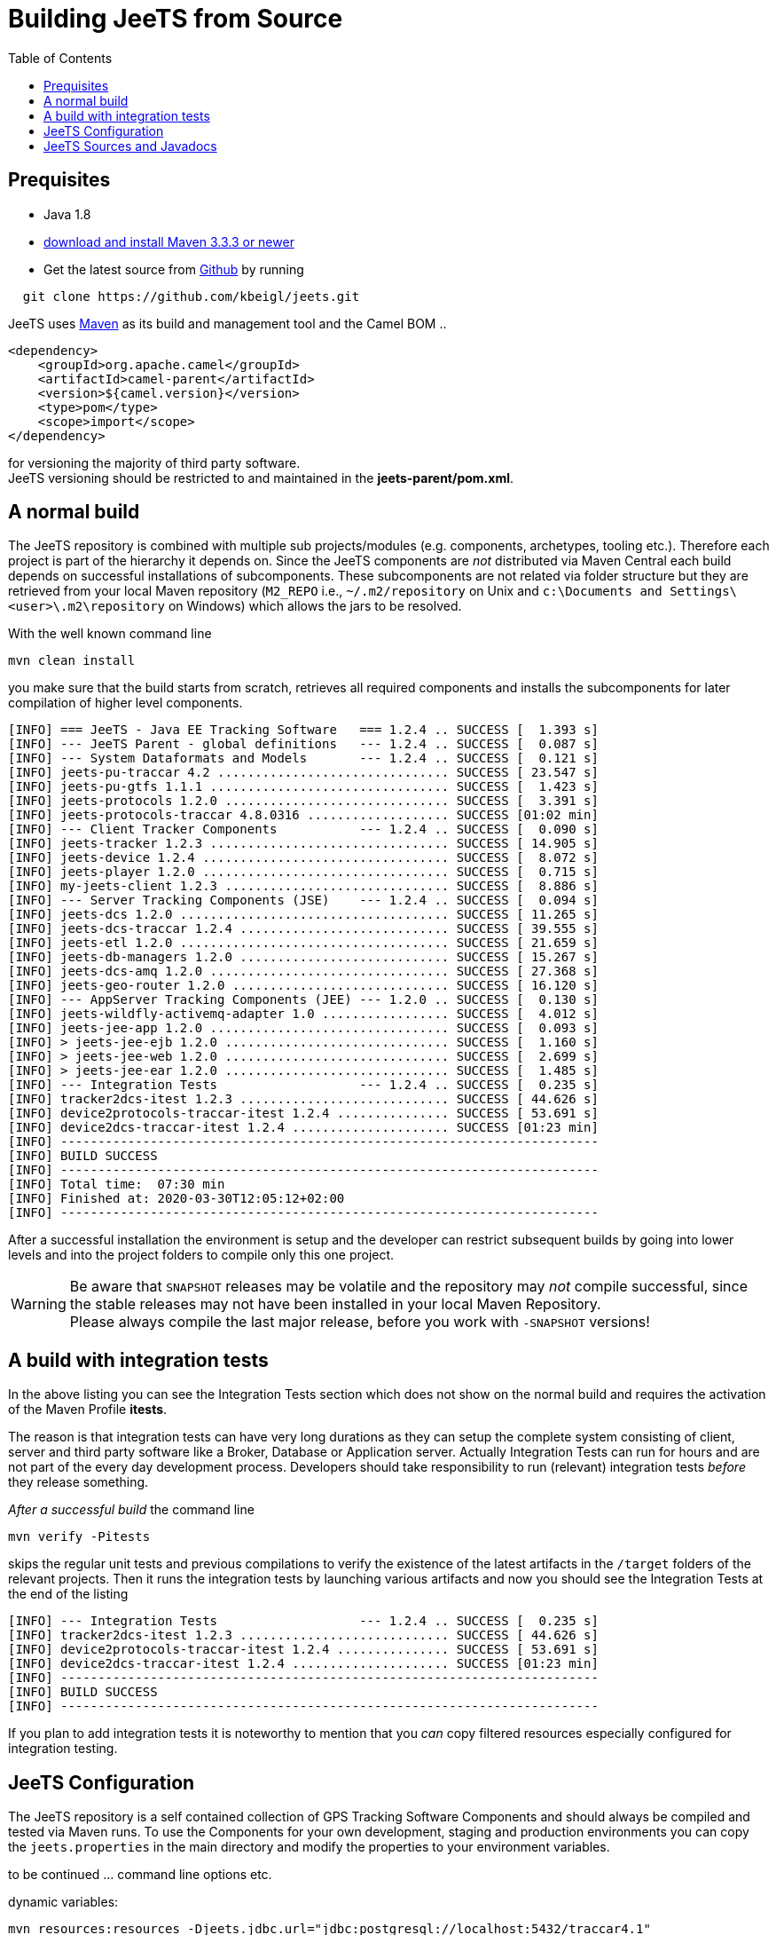 [[Building-BuildingCamelfromSource]]

:toc:

= Building JeeTS from Source

[[Building-Prequisites]]
== Prequisites

* Java 1.8

* http://maven.apache.org/download.html[download and install Maven 3.3.3 or newer]

* Get the latest source from https://github.com/kbeigl/jeets/[Github] by running 
[source,text]
-----------------
  git clone https://github.com/kbeigl/jeets.git
-----------------

JeeTS uses http://maven.apache.org/[Maven] as its build and management tool
and the Camel BOM ..
[source,xml]
----
<dependency>
    <groupId>org.apache.camel</groupId>
    <artifactId>camel-parent</artifactId>
    <version>${camel.version}</version>
    <type>pom</type>
    <scope>import</scope>
</dependency>
----

for versioning the majority of third party software. +
JeeTS versioning should be restricted to 
and maintained in the *jeets-parent/pom.xml*.


[[Building-Anormalbuild]]
== A normal build

The JeeTS repository is combined with multiple 
sub projects/modules (e.g. components, archetypes, tooling etc.). 
Therefore each project is part of the hierarchy it depends on.
Since the JeeTS components are _not_ distributed via Maven Central
each build depends on successful installations of subcomponents.
These subcomponents are not related via folder structure
but they are retrieved from your local Maven repository 
(`M2_REPO` i.e., `~/.m2/repository` on Unix and
`c:\Documents and Settings\<user>\.m2\repository` on Windows) 
which allows the jars to be resolved.

With the well known command line
[source,text]
-----------------
mvn clean install
-----------------
you make sure that the build starts from scratch, retrieves all required
components and installs the subcomponents for later compilation of higher
level components.

[source,text]
-----------------
[INFO] === JeeTS - Java EE Tracking Software   === 1.2.4 .. SUCCESS [  1.393 s]
[INFO] --- JeeTS Parent - global definitions   --- 1.2.4 .. SUCCESS [  0.087 s]
[INFO] --- System Dataformats and Models       --- 1.2.4 .. SUCCESS [  0.121 s]
[INFO] jeets-pu-traccar 4.2 ............................... SUCCESS [ 23.547 s]
[INFO] jeets-pu-gtfs 1.1.1 ................................ SUCCESS [  1.423 s]
[INFO] jeets-protocols 1.2.0 .............................. SUCCESS [  3.391 s]
[INFO] jeets-protocols-traccar 4.8.0316 ................... SUCCESS [01:02 min]
[INFO] --- Client Tracker Components           --- 1.2.4 .. SUCCESS [  0.090 s]
[INFO] jeets-tracker 1.2.3 ................................ SUCCESS [ 14.905 s]
[INFO] jeets-device 1.2.4 ................................. SUCCESS [  8.072 s]
[INFO] jeets-player 1.2.0 ................................. SUCCESS [  0.715 s]
[INFO] my-jeets-client 1.2.3 .............................. SUCCESS [  8.886 s]
[INFO] --- Server Tracking Components (JSE)    --- 1.2.4 .. SUCCESS [  0.094 s]
[INFO] jeets-dcs 1.2.0 .................................... SUCCESS [ 11.265 s]
[INFO] jeets-dcs-traccar 1.2.4 ............................ SUCCESS [ 39.555 s]
[INFO] jeets-etl 1.2.0 .................................... SUCCESS [ 21.659 s]
[INFO] jeets-db-managers 1.2.0 ............................ SUCCESS [ 15.267 s]
[INFO] jeets-dcs-amq 1.2.0 ................................ SUCCESS [ 27.368 s]
[INFO] jeets-geo-router 1.2.0 ............................. SUCCESS [ 16.120 s]
[INFO] --- AppServer Tracking Components (JEE) --- 1.2.0 .. SUCCESS [  0.130 s]
[INFO] jeets-wildfly-activemq-adapter 1.0 ................. SUCCESS [  4.012 s]
[INFO] jeets-jee-app 1.2.0 ................................ SUCCESS [  0.093 s]
[INFO] > jeets-jee-ejb 1.2.0 .............................. SUCCESS [  1.160 s]
[INFO] > jeets-jee-web 1.2.0 .............................. SUCCESS [  2.699 s]
[INFO] > jeets-jee-ear 1.2.0 .............................. SUCCESS [  1.485 s]
[INFO] --- Integration Tests                   --- 1.2.4 .. SUCCESS [  0.235 s]
[INFO] tracker2dcs-itest 1.2.3 ............................ SUCCESS [ 44.626 s]
[INFO] device2protocols-traccar-itest 1.2.4 ............... SUCCESS [ 53.691 s]
[INFO] device2dcs-traccar-itest 1.2.4 ..................... SUCCESS [01:23 min]
[INFO] ------------------------------------------------------------------------
[INFO] BUILD SUCCESS
[INFO] ------------------------------------------------------------------------
[INFO] Total time:  07:30 min
[INFO] Finished at: 2020-03-30T12:05:12+02:00
[INFO] ------------------------------------------------------------------------
-----------------

After a successful installation the environment is setup and the 
developer can restrict subsequent builds by going into lower levels
and into the project folders to compile only this one project.

WARNING: Be aware that `SNAPSHOT` releases may be volatile and the repository
         may _not_ compile successful, since the stable releases may not have
         been installed in your local Maven Repository. +
         Please always compile the last major release, 
         before you work with `-SNAPSHOT` versions!

[[Building-Anormalbuildwithoutrunningtests]]
== A build with integration tests

In the above listing you can see the Integration Tests section
which does not show on the normal build and requires the activation
of the Maven Profile *itests*.

The reason is that integration tests can have very long durations
as they can setup the complete system consisting of client, server
and third party software like a Broker, Database or Application server.
Actually Integration Tests can run for hours and are not part of the
every day development process. Developers should take responsibility
to run (relevant) integration tests _before_ they release something.

_After a successful build_ the command line 
[source,text]
-------------------------------
mvn verify -Pitests
-------------------------------
skips the regular unit tests and previous compilations to verify the existence
of the latest artifacts in the `/target` folders of the relevant projects.
Then it runs the integration tests by launching various artifacts 
and now you should see the Integration Tests at the end of the listing 
[source,text]
-----------------
[INFO] --- Integration Tests                   --- 1.2.4 .. SUCCESS [  0.235 s]
[INFO] tracker2dcs-itest 1.2.3 ............................ SUCCESS [ 44.626 s]
[INFO] device2protocols-traccar-itest 1.2.4 ............... SUCCESS [ 53.691 s]
[INFO] device2dcs-traccar-itest 1.2.4 ..................... SUCCESS [01:23 min]
[INFO] ------------------------------------------------------------------------
[INFO] BUILD SUCCESS
[INFO] ------------------------------------------------------------------------
-----------------

If you plan to add integration tests it is noteworthy to mention that you _can_
copy filtered resources especially configured for integration testing.


== JeeTS Configuration

The JeeTS repository is a self contained collection of GPS Tracking Software Components
and should always be compiled and tested via Maven runs. 
To use the Components for your own development, staging and production environments
you can copy the `jeets.properties` in the main directory and modify the properties
to your environment variables.

to be continued ... command line options etc.

dynamic variables:

	mvn resources:resources -Djeets.jdbc.url="jdbc:postgresql://localhost:5432/traccar4.1"

Variables can be included in your resources. 
	These variables, denoted by the `${...}` delimiters, 
	can come from the system properties, your project properties, 
	from your filter resources and from the command line.
	
	<!-- replace default settings in repo root (without external path) -->
	mvn initialize -Djeets.properties.file=mycompany.properties 
	mvn clean process-resources   // life-cycle phase
	mvn clean resources:resources //            goal


[[Building-Buildingsourcejars]]
== JeeTS Sources and Javadocs

If you want to build jar files with the source code 
you can run this command from the root folder or from any subfolder
for single project sources.

[source,text]
------------------------------------------
mvn source:jar install
------------------------------------------

You can check your local repo to verify that the `-sources.jar`, +
i.e. `jeets-protocols-traccar-4.2.1-beta-sources.jar`
has been installed.

Creating -javadoc.jars works the same way by entering:

[source,text]
------------------------------------------
mvn javadoc:jar install
------------------------------------------

to create `jeets-pu-traccar-4.2-javadoc.jar` for every project.

[source,text]
------------------------------------------
mvn dependency:resolve -Dclassifier=javadoc
mvn dependency:resolve -Dclassifier=sources
------------------------------------------


// [[Building-Buildingwithcheckstyle]]
// == Building with checkstyle

// To enable source style checking with checkstyle ... TODO

// [source,text]
// -------------------------------
// mvn -Psourcecheck clean install
// -------------------------------

// [[Building-ExecutingunittestsusingEkstazi]]
// == Executing unit tests using Ekstazi

// Normally, when you execute the unit tests during your development cycle
// for a particular component, you are executing all the tests each time.
// This may become inefficient, when you are changing one class and the
// effect of this change is limited within the component having many unit
// tests. Ekstazi is a regression testing tool that can keep track of the
// test results and the changed classes so that unaffected tests can be
// skipped during the subsequent testing. For more details of Ekstazi,
// please refer to the http://www.ekstazi.org[Ekstazi] page.

// To use Ekstazi, you can run the tests with the maven profile ekstazi.

// [source,text]
// ------------------
// mvn test -Pekstazi
// ------------------


